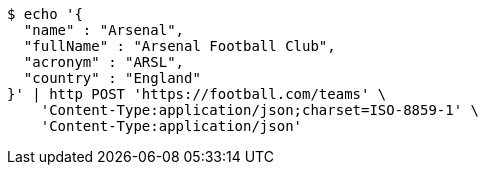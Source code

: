 [source,bash]
----
$ echo '{
  "name" : "Arsenal",
  "fullName" : "Arsenal Football Club",
  "acronym" : "ARSL",
  "country" : "England"
}' | http POST 'https://football.com/teams' \
    'Content-Type:application/json;charset=ISO-8859-1' \
    'Content-Type:application/json'
----